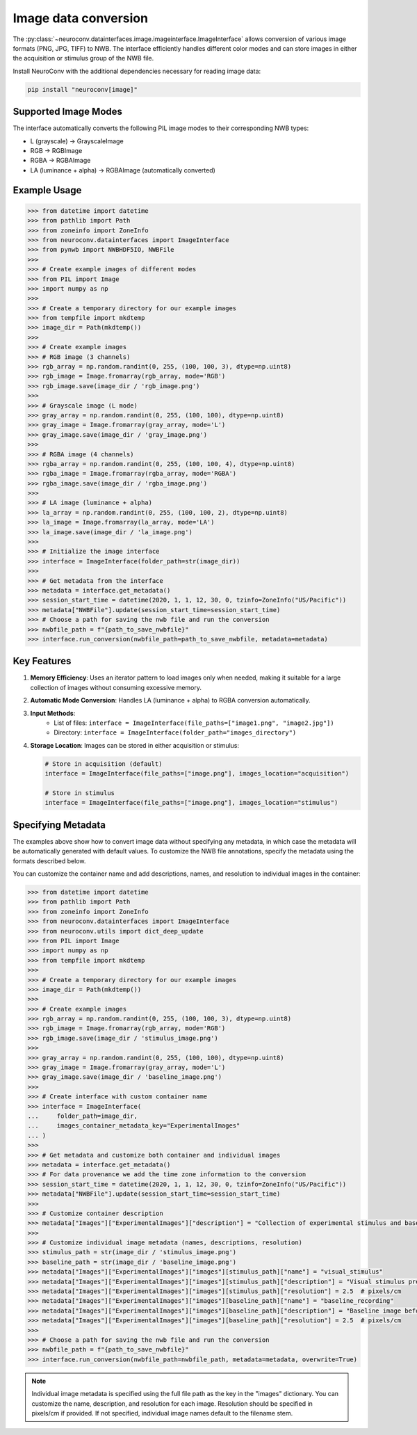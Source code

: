 Image data conversion
---------------------

The :py:class:`~neuroconv.datainterfaces.image.imageinterface.ImageInterface` allows conversion of various image formats (PNG, JPG, TIFF) to NWB. The interface efficiently handles different color modes and can store images in either the acquisition or stimulus group of the NWB file.

Install NeuroConv with the additional dependencies necessary for reading image data:

.. code-block:: bash

    pip install "neuroconv[image]"

Supported Image Modes
~~~~~~~~~~~~~~~~~~~~~

The interface automatically converts the following PIL image modes to their corresponding NWB types:

- L (grayscale) → GrayscaleImage
- RGB → RGBImage
- RGBA → RGBAImage
- LA (luminance + alpha) → RGBAImage (automatically converted)

Example Usage
~~~~~~~~~~~~~

.. code-block:: python

    >>> from datetime import datetime
    >>> from pathlib import Path
    >>> from zoneinfo import ZoneInfo
    >>> from neuroconv.datainterfaces import ImageInterface
    >>> from pynwb import NWBHDF5IO, NWBFile
    >>>
    >>> # Create example images of different modes
    >>> from PIL import Image
    >>> import numpy as np
    >>>
    >>> # Create a temporary directory for our example images
    >>> from tempfile import mkdtemp
    >>> image_dir = Path(mkdtemp())
    >>>
    >>> # Create example images
    >>> # RGB image (3 channels)
    >>> rgb_array = np.random.randint(0, 255, (100, 100, 3), dtype=np.uint8)
    >>> rgb_image = Image.fromarray(rgb_array, mode='RGB')
    >>> rgb_image.save(image_dir / 'rgb_image.png')
    >>>
    >>> # Grayscale image (L mode)
    >>> gray_array = np.random.randint(0, 255, (100, 100), dtype=np.uint8)
    >>> gray_image = Image.fromarray(gray_array, mode='L')
    >>> gray_image.save(image_dir / 'gray_image.png')
    >>>
    >>> # RGBA image (4 channels)
    >>> rgba_array = np.random.randint(0, 255, (100, 100, 4), dtype=np.uint8)
    >>> rgba_image = Image.fromarray(rgba_array, mode='RGBA')
    >>> rgba_image.save(image_dir / 'rgba_image.png')
    >>>
    >>> # LA image (luminance + alpha)
    >>> la_array = np.random.randint(0, 255, (100, 100, 2), dtype=np.uint8)
    >>> la_image = Image.fromarray(la_array, mode='LA')
    >>> la_image.save(image_dir / 'la_image.png')
    >>>
    >>> # Initialize the image interface
    >>> interface = ImageInterface(folder_path=str(image_dir))
    >>>
    >>> # Get metadata from the interface
    >>> metadata = interface.get_metadata()
    >>> session_start_time = datetime(2020, 1, 1, 12, 30, 0, tzinfo=ZoneInfo("US/Pacific"))
    >>> metadata["NWBFile"].update(session_start_time=session_start_time)
    >>> # Choose a path for saving the nwb file and run the conversion
    >>> nwbfile_path = f"{path_to_save_nwbfile}"
    >>> interface.run_conversion(nwbfile_path=path_to_save_nwbfile, metadata=metadata)


Key Features
~~~~~~~~~~~~

1. **Memory Efficiency**: Uses an iterator pattern to load images only when needed, making it suitable for a large collection of images without consuming excessive memory.

2. **Automatic Mode Conversion**: Handles LA (luminance + alpha) to RGBA conversion automatically.

3. **Input Methods**:
    - List of files: ``interface = ImageInterface(file_paths=["image1.png", "image2.jpg"])``
    - Directory: ``interface = ImageInterface(folder_path="images_directory")``

4. **Storage Location**: Images can be stored in either acquisition or stimulus:

   .. code-block:: python

       # Store in acquisition (default)
       interface = ImageInterface(file_paths=["image.png"], images_location="acquisition")

       # Store in stimulus
       interface = ImageInterface(file_paths=["image.png"], images_location="stimulus")


Specifying Metadata
~~~~~~~~~~~~~~~~~~~

The examples above show how to convert image data without specifying any metadata, in which case the metadata will be
automatically generated with default values. To customize the NWB file annotations, specify the metadata
using the formats described below.

You can customize the container name and add descriptions, names, and resolution to individual images in the container:

.. code-block:: python

    >>> from datetime import datetime
    >>> from pathlib import Path
    >>> from zoneinfo import ZoneInfo
    >>> from neuroconv.datainterfaces import ImageInterface
    >>> from neuroconv.utils import dict_deep_update
    >>> from PIL import Image
    >>> import numpy as np
    >>> from tempfile import mkdtemp
    >>>
    >>> # Create a temporary directory for our example images
    >>> image_dir = Path(mkdtemp())
    >>>
    >>> # Create example images
    >>> rgb_array = np.random.randint(0, 255, (100, 100, 3), dtype=np.uint8)
    >>> rgb_image = Image.fromarray(rgb_array, mode='RGB')
    >>> rgb_image.save(image_dir / 'stimulus_image.png')
    >>>
    >>> gray_array = np.random.randint(0, 255, (100, 100), dtype=np.uint8)
    >>> gray_image = Image.fromarray(gray_array, mode='L')
    >>> gray_image.save(image_dir / 'baseline_image.png')
    >>>
    >>> # Create interface with custom container name
    >>> interface = ImageInterface(
    ...     folder_path=image_dir,
    ...     images_container_metadata_key="ExperimentalImages"
    ... )
    >>>
    >>> # Get metadata and customize both container and individual images
    >>> metadata = interface.get_metadata()
    >>> # For data provenance we add the time zone information to the conversion
    >>> session_start_time = datetime(2020, 1, 1, 12, 30, 0, tzinfo=ZoneInfo("US/Pacific"))
    >>> metadata["NWBFile"].update(session_start_time=session_start_time)
    >>>
    >>> # Customize container description
    >>> metadata["Images"]["ExperimentalImages"]["description"] = "Collection of experimental stimulus and baseline images"
    >>>
    >>> # Customize individual image metadata (names, descriptions, resolution)
    >>> stimulus_path = str(image_dir / 'stimulus_image.png')
    >>> baseline_path = str(image_dir / 'baseline_image.png')
    >>> metadata["Images"]["ExperimentalImages"]["images"][stimulus_path]["name"] = "visual_stimulus"
    >>> metadata["Images"]["ExperimentalImages"]["images"][stimulus_path]["description"] = "Visual stimulus presented to subject"
    >>> metadata["Images"]["ExperimentalImages"]["images"][stimulus_path]["resolution"] = 2.5  # pixels/cm
    >>> metadata["Images"]["ExperimentalImages"]["images"][baseline_path]["name"] = "baseline_recording"
    >>> metadata["Images"]["ExperimentalImages"]["images"][baseline_path]["description"] = "Baseline image before stimulus"
    >>> metadata["Images"]["ExperimentalImages"]["images"][baseline_path]["resolution"] = 2.5  # pixels/cm
    >>>
    >>> # Choose a path for saving the nwb file and run the conversion
    >>> nwbfile_path = f"{path_to_save_nwbfile}"
    >>> interface.run_conversion(nwbfile_path=nwbfile_path, metadata=metadata, overwrite=True)

.. note::
    Individual image metadata is specified using the full file path as the key in the "images" dictionary.
    You can customize the name, description, and resolution for each image. Resolution should be specified
    in pixels/cm if provided. If not specified, individual image names default to the filename stem.
